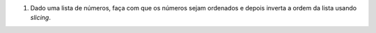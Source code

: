#. Dado uma lista de números, faça com que os números sejam ordenados e depois
   inverta a ordem da lista usando *slicing*.
